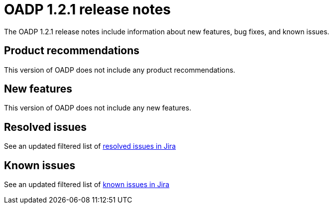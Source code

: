 // Module included in the following assemblies:
//
// * backup_and_restore/oadp-release-notes.adoc

:_content-type: REFERENCE
[id="migration-oadp-release-notes-1-2-1_{context}"]
= OADP 1.2.1 release notes

The OADP 1.2.1 release notes include information about new features, bug fixes, and known issues.

[id="product-recommendations-1-2-1_{context}"]
== Product recommendations

This version of OADP does not include any product recommendations.

[id="new-features-1-2-1_{context}"]
== New features

This version of OADP does not include any new features.

[id="resolved-issues-1-2-1_{context}"]
== Resolved issues

See an updated  filtered list of link:https://issues.redhat.com/issues/?filter=12418603[resolved issues in Jira]


[id="known-issues-1-2-0_{context}"]
== Known issues

See an updated  filtered list of link:https://issues.redhat.com/issues/?filter=12418604[known issues in Jira]



